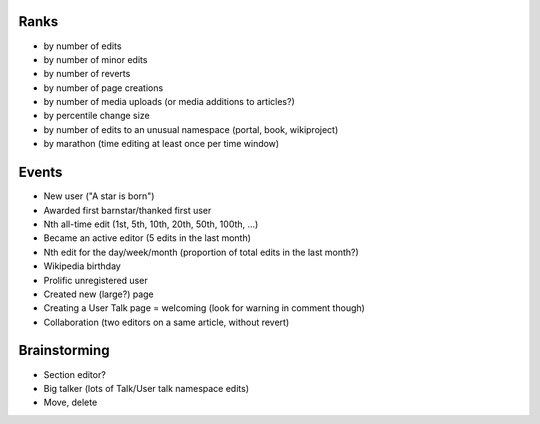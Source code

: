 Ranks
=====

* by number of edits
* by number of minor edits
* by number of reverts
* by number of page creations
* by number of media uploads (or media additions to articles?) 
* by percentile change size
* by number of edits to an unusual namespace (portal, book, wikiproject)
* by marathon (time editing at least once per time window)

Events
======

* New user ("A star is born")
* Awarded first barnstar/thanked first user
* Nth all-time edit (1st, 5th, 10th, 20th, 50th, 100th, ...)
* Became an active editor (5 edits in the last month)
* Nth edit for the day/week/month  (proportion of total edits in the last month?)
* Wikipedia birthday
* Prolific unregistered user
* Created new (large?) page
* Creating a User Talk page = welcoming (look for warning in comment though)
* Collaboration (two editors on a same article, without revert)

Brainstorming
=============

* Section editor?
* Big talker (lots of Talk/User talk namespace edits)
* Move, delete
